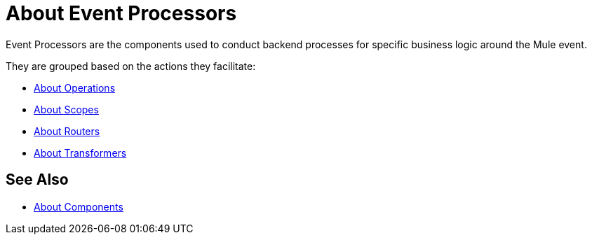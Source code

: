 
= About Event Processors

Event Processors are the components used to conduct backend processes for specific business logic around the Mule event.

They are grouped based on the actions they facilitate:

* link:/mule-user-guide/v/4.0/about-operations[About Operations]
* link:/mule-user-guide/v/4.0/about-scopes[About Scopes]
* link:/mule-user-guide/v/4.0/about-routers[About Routers]
* link:/mule-user-guide/v/4.0/about-transformers[About Transformers]

== See Also

* link:/mule-user-guide/v/4.0/about-components[About Components]
